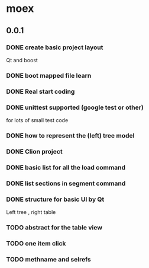 * moex
** 0.0.1
*** DONE create basic project layout
    CLOSED: [2017-02-19 Sun 23:09]
    Qt and boost
*** DONE boot mapped file learn
    CLOSED: [2017-02-19 Sun 23:06]
*** DONE Real start coding
    CLOSED: [2017-02-25 Sat 11:33]
*** DONE unittest supported (google test or other)
    CLOSED: [2017-03-02 Thu 00:37]
    for lots of small test code
*** DONE how to represent the (left) tree model
    CLOSED: [2017-04-23 Sun 22:00]
*** DONE Clion project 
    CLOSED: [2017-03-31 Fri 01:50]
*** DONE basic list for all the load command
    CLOSED: [2017-03-31 Fri 01:51]
*** DONE list sections in segment command
    CLOSED: [2017-04-02 Sun 01:46]
*** DONE structure for basic UI by Qt
    CLOSED: [2017-04-23 Sun 22:00]
    Left tree , right table
*** TODO abstract for the table view
*** TODO one item click
*** TODO methname and selrefs
    

